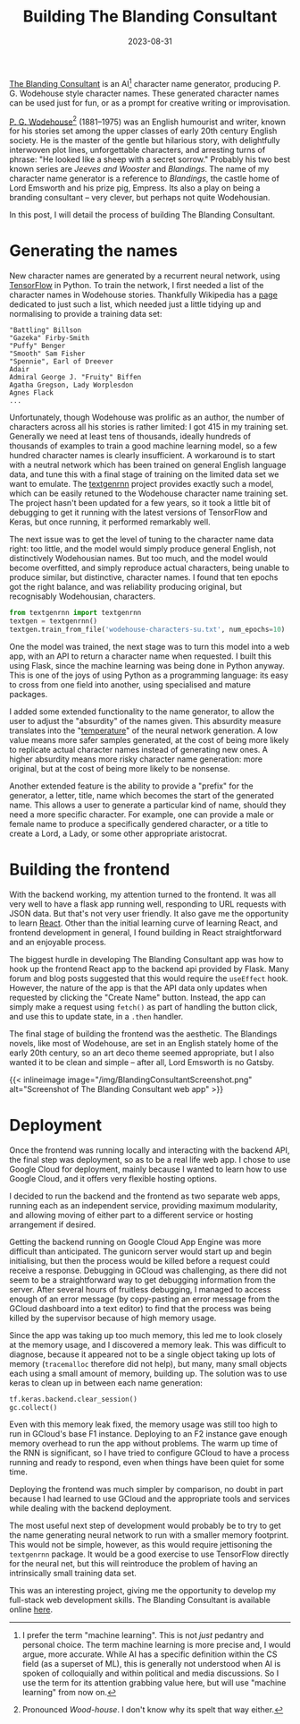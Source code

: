 #+TITLE: Building The Blanding Consultant
#+DATE: 2023-08-31
#+DRAFT: true
#+SLUG: building-blanding-consultant

[[https://blanding-consultant.nw.r.appspot.com][The Blanding Consultant]] is an AI[fn:AIvsML] character name generator,
producing P. G. Wodehouse style character names. These generated character names
can be used just for fun, or as a prompt for creative writing or improvisation.

[[https://en.wikipedia.org/wiki/P._G._Wodehouse][P. G. Wodehouse]][fn:wodehouse] (1881--1975) was an English humourist and writer, known for his
stories set among the upper classes of early 20th century English society. He is
the master of the gentle but hilarious story, with delightfully interwoven plot
lines, unforgettable characters, and arresting turns of phrase: "He looked like
a sheep with a secret sorrow." Probably his two best known series are /Jeeves
and Wooster/ and /Blandings/. The name of my character name generator is a
reference to /Blandings/, the castle home of Lord Emsworth and his prize pig,
Empress. Its also a play on being a branding consultant -- very clever, but
perhaps not quite Wodehousian.

In this post, I will detail the process of building The Blanding Consultant.



[fn:AIvsML] I prefer the term "machine learning". This is not /just/ pedantry and
personal choice. The term machine learning is more precise and, I would argue,
more accurate. While AI has a specific definition within the CS field (as a
superset of ML), this is generally not understood when AI is spoken of
colloquially and within political and media discussions. So I use the term for
its attention grabbing value here, but will use "machine learning" from now on.


[fn:wodehouse] Pronounced /Wood-house/. I don't know why its spelt that way
either.


* Generating the names
New character names are generated by a recurrent neural network, using
[[https://github.com/tensorflow/tensorflow][TensorFlow]] in Python. To train the network, I first needed a list of the
character names in Wodehouse stories. Thankfully Wikipedia has a [[https://en.wikipedia.org/wiki/List_of_P._G._Wodehouse_characters][page]] dedicated
to just such a list, which needed just a little tidying up and normalising to
provide a training data set:
#+begin_example
"Battling" Billson
"Gazeka" Firby-Smith
"Puffy" Benger
"Smooth" Sam Fisher
"Spennie", Earl of Dreever
Adair
Admiral George J. "Fruity" Biffen
Agatha Gregson, Lady Worplesdon
Agnes Flack
...
#+end_example

Unfortunately, though Wodehouse was prolific as an author, the number of
characters across all his stories is rather limited: I got 415 in my training
set. Generally we need at least tens of thousands, ideally hundreds of thousands
of examples to train a good machine learning model, so a few hundred character
names is clearly insufficient. A workaround is to start with a neutral network
which has been trained on general English language data, and tune this with a
final stage of training on the limited data set we want to emulate. The
[[https://github.com/minimaxir/textgenrnn][textgenrnn]] project provides exactly such a model, which can be easily retuned to
the Wodehouse character name training set. The project hasn't been updated for a
few years, so it took a little bit of debugging to get it running with the
latest versions of TensorFlow and Keras, but once running, it performed
remarkably well.

The next issue was to get the level of tuning to the character name data right:
too little, and the model would simply produce general English, not
distinctively Wodehousian names. But too much, and the model would become
overfitted, and simply reproduce actual characters, being unable to produce
similar, but distinctive, character names. I found that ten epochs got the right
balance, and was reliability producing original, but recognisably Wodehousian,
characters.
#+begin_src python
  from textgenrnn import textgenrnn
  textgen = textgenrnn()
  textgen.train_from_file('wodehouse-characters-su.txt', num_epochs=10)

#+end_src

One the model was trained, the next stage was to turn this model into a web app,
with an API to return a character name when requested. I built this using Flask,
since the machine learning was being done in Python anyway. This is one of the
joys of using Python as a programming language: its easy to cross from one field
into another, using specialised and mature packages.

I added some extended functionality to the name generator, to allow the user to
adjust the "absurdity" of the names given. This absurdity measure translates
into the "[[http://karpathy.github.io/2015/05/21/rnn-effectiveness/][temperature]]" of the neural network generation. A low value means more
safer samples generated, at the cost of being more likely to replicate actual
character names instead of generating new ones. A higher absurdity means more
risky character name generation: more original, but at the cost of being more
likely to be nonsense.

Another extended feature is the ability to provide a "prefix" for the generator,
a letter, title, name which becomes the start of the generated name. This allows
a user to generate a particular kind of name, should they need a more specific
character. For example, one can provide a male or female name to produce a
specifically gendered character, or a title to create a Lord, a Lady, or some
other appropriate aristocrat.
* Building the frontend
With the backend working, my attention turned to the frontend. It was all very
well to have a flask app running well, responding to URL requests with JSON
data. But that's not very user friendly. It also gave me the opportunity to
learn [[https://react.dev/][React]]. Other than the initial learning curve of learning React, and
frontend development in general, I found building in React straightforward and
an enjoyable process.

The biggest hurdle in developing The Blanding Consultant app was how to hook up
the frontend React app to the backend api provided by Flask. Many forum and blog
posts suggested that this would require the ~useEffect~ hook. However, the nature
of the app is that the API data only updates when requested by clicking the
"Create Name" button. Instead, the app can simply make a request using ~fetch()~ as
part of handling the button click, and use this to update state, in a ~.then~
handler.

The final stage of building the frontend was the aesthetic. The Blandings
novels, like most of Wodehouse, are set in an English stately home of the early
20th century, so an art deco theme seemed appropriate, but I also wanted it to
be clean and simple -- after all, Lord Emsworth is no Gatsby.

{{< inlineimage image="/img/BlandingConsultantScreenshot.png" alt="Screenshot of The Blanding Consultant web app" >}}

* Deployment
Once the frontend was running locally and interacting with the backend API, the
final step was deployment, so as to be a real life web app. I chose to use
Google Cloud for deployment, mainly because I wanted to learn how to use Google
Cloud, and it offers very flexible hosting options.

I decided to run the backend and the frontend as two separate web apps, running
each as an independent service, providing maximum modularity, and allowing
moving of either part to a different service or hosting arrangement if desired.

Getting the backend running on Google Cloud App Engine was more difficult than
anticipated. The gunicorn server would start up and begin initialising, but then
the process would be killed before a request could receive a response. Debugging
in GCloud was challenging, as there did not seem to be a straightforward way to
get debugging information from the server. After several hours of fruitless
debugging, I managed to access enough of an error message (by copy-pasting an
error message from the GCloud dashboard into a text editor) to find that the
process was being killed by the supervisor because of high memory usage.

Since the app was taking up too much memory, this led me to look closely at the
memory usage, and I discovered a memory leak. This was difficult to diagnose,
because it appeared not to be a single object taking up lots of memory
(~tracemalloc~ therefore did not help), but many, many small objects each using a
small amount of memory, building up. The solution was to use keras to clean up
in between each name generation:
#+begin_src python
  tf.keras.backend.clear_session()
  gc.collect()
#+end_src
Even with this memory leak fixed, the memory usage was still too high to run in
GCloud's base F1 instance. Deploying to an F2 instance gave enough memory
overhead to run the app without problems. The warm up time of the RNN is
significant, so I have tried to configure GCloud to have a process running and
ready to respond, even when things have been quiet for some time.

Deploying the frontend was much simpler by comparison, no doubt in part because
I had learned to use GCloud and the appropriate tools and services while dealing
with the backend deployment.

The most useful next step of development would probably be to try to get the
name generating neural network to run with a smaller memory footprint. This
would not be simple, however, as this would require jettisoning the ~textgenrnn~
package. It would be a good exercise to use TensorFlow directly for the neural
net, but this will reintroduce the problem of having an intrinsically small
training data set.

This was an interesting project, giving me the opportunity to develop my
full-stack web development skills. The Blanding Consultant is available online
[[https://blanding-consultant.nw.r.appspot.com/][here]].
